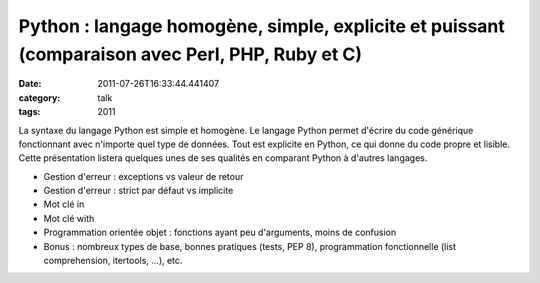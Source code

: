 Python : langage homogène, simple, explicite et puissant (comparaison avec Perl, PHP, Ruby et C)
################################################################################################
:date: 2011-07-26T16:33:44.441407
:category: talk
:tags: 2011

La syntaxe du langage Python est simple et homogène. Le langage Python permet d'écrire du code générique fonctionnant avec n'importe quel type de données. Tout est explicite en Python, ce qui donne du code propre et lisible. Cette présentation listera quelques unes de ses qualités en comparant Python à d'autres langages.

* Gestion d'erreur : exceptions vs valeur de retour
* Gestion d'erreur : strict par défaut vs implicite
* Mot clé in
* Mot clé with
* Programmation orientée objet : fonctions ayant peu d'arguments, moins de confusion
* Bonus : nombreux types de base, bonnes pratiques (tests, PEP 8), programmation fonctionnelle (list comprehension, itertools, ...), etc.

